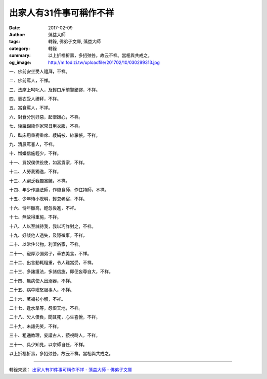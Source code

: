出家人有31件事可稱作不祥
########################

:date: 2017-02-09
:author: 蕅益大師
:tags: 轉錄, 佛弟子文庫, 蕅益大師
:category: 轉錄
:summary: 以上折福折壽，多招殃咎，故云不祥。當相與共戒之。
:og_image: http://m.fodizi.tw/uploadfile/201702/10/030299313.jpg


.. image:: http://m.fodizi.tw/uploadfile/201702/10/030299313.jpg
   :align: center
   :alt: 出家人有31件事可稱作不祥

一、佛前安坐受人禮拜，不祥。

二、佛前罵人，不祥。

三、法座上呵叱人，及輕口斥前賢錯謬，不祥。

四、褻衣受人禮拜，不祥。

五、當食罵人，不祥。

六、對食分別好惡，起憎嫌心，不祥。

七、綾羅錦綺作家常日用衣服，不祥。

八、臥床用重褥重席、綾絹被、紗羅帳，不祥。

九、清晨罵詈人，不祥。

十、憎嫌信施輕少，不祥。

十一、買奴僕供役使，如富貴家，不祥。

十二、人勞我獨逸，不祥。

十三、人窮乏我獨富饒，不祥。

十四、年少作講法師，作施食師，作住持師，不祥。

十五、少年恃小聰明，輕忽老宿，不祥。

十六、恃年臘高，輕忽後進，不祥。

十七、無故得重施，不祥。

十八、人以至誠待我，我以巧詐對之，不祥。

十九、好談他人過失，及隱微事，不祥。

二十、以常住公物，利濟俗家，不祥。

二十一、寵厚沙彌弟子，華衣美食，不祥。

二十二、出言動輒粗重，令人難當受，不祥。

二十三、多諸護法，多諸信施，即便妄尊自大，不祥。

二十四、無病使人出溺器，不祥。

二十五、病中瞋怒服事人，不祥。

二十六、著褊衫小解，不祥。

二十七、逢水旱等，怨恨天地，不祥。

二十八、欠人債負，聞其死，心生喜悅，不祥。

二十九、未語先笑，不祥。

三十、粗通教理，妄議古人，藐視時人，不祥。

三十一、具少知見，以宗師自任，不祥。

以上折福折壽，多招殃咎，故云不祥。當相與共戒之。

----

轉錄來源：
`出家人有31件事可稱作不祥 - 蕅益大師 - 佛弟子文庫 <http://m.fodizi.tw/qt/qita/19941.html>`_
